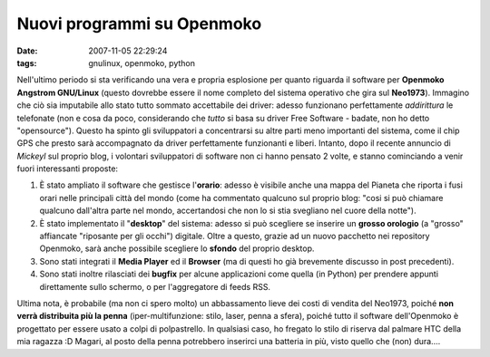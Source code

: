 Nuovi programmi su Openmoko
===========================

:date: 2007-11-05 22:29:24
:tags: gnulinux, openmoko, python

Nell'ultimo periodo si sta verificando una vera e propria esplosione per
quanto riguarda il software per **Openmoko Angstrom GNU/Linux** (questo
dovrebbe essere il nome completo del sistema operativo che gira sul
**Neo1973**). Immagino che ciò sia imputabile allo stato tutto sommato
accettabile dei driver: adesso funzionano perfettamente *addirittura* le
telefonate (non e cosa da poco, considerando che *tutto* si basa su
driver Free Software - badate, non ho detto "opensource"). Questo ha
spinto gli sviluppatori a concentrarsi su altre parti meno importanti
del sistema, come il chip GPS che presto sarà accompagnato da driver
perfettamente funzionanti e liberi. Intanto, dopo il recente annuncio di
*Mickeyl* sul proprio blog, i volontari sviluppatori di software non ci
hanno pensato 2 volte, e stanno cominciando a venir fuori interessanti
proposte:

1. È stato ampliato il software che gestisce l'\ **orario**: adesso è
   visibile anche una mappa del Pianeta che riporta i fusi orari nelle
   principali città del mondo (come ha commentato qualcuno sul proprio
   blog: "cosi si può chiamare qualcuno dall'altra parte nel mondo,
   accertandosi che non lo si stia svegliano nel cuore della notte").

2. È stato implementato il "**desktop**\ " del sistema: adesso si può
   scegliere se inserire un **grosso orologio** (a "grosso" affiancate
   "riposante per gli occhi") digitale. Oltre a questo, grazie ad un
   nuovo pacchetto nei repository Openmoko, sarà anche possibile
   scegliere lo **sfondo** del proprio desktop.

3. Sono stati integrati il **Media Player** ed il **Browser** (ma di
   questi ho già brevemente discusso in post precedenti).

4. Sono stati inoltre rilasciati dei **bugfix** per alcune applicazioni
   come quella (in Python) per prendere appunti direttamente sullo
   schermo, o per l'aggregatore di feeds RSS.

Ultima nota, è probabile (ma non ci spero molto) un abbassamento lieve
dei costi di vendita del Neo1973, poiché **non verrà distribuita più la
penna** (iper-multifunzione: stilo, laser, penna a sfera), poiché tutto
il software dell'Openmoko è progettato per essere usato a colpi di
polpastrello. In qualsiasi caso, ho fregato lo stilo di riserva dal
palmare HTC della mia ragazza :D Magari, al posto della penna potrebbero
inserirci una batteria in più, visto quello che (non) dura....
